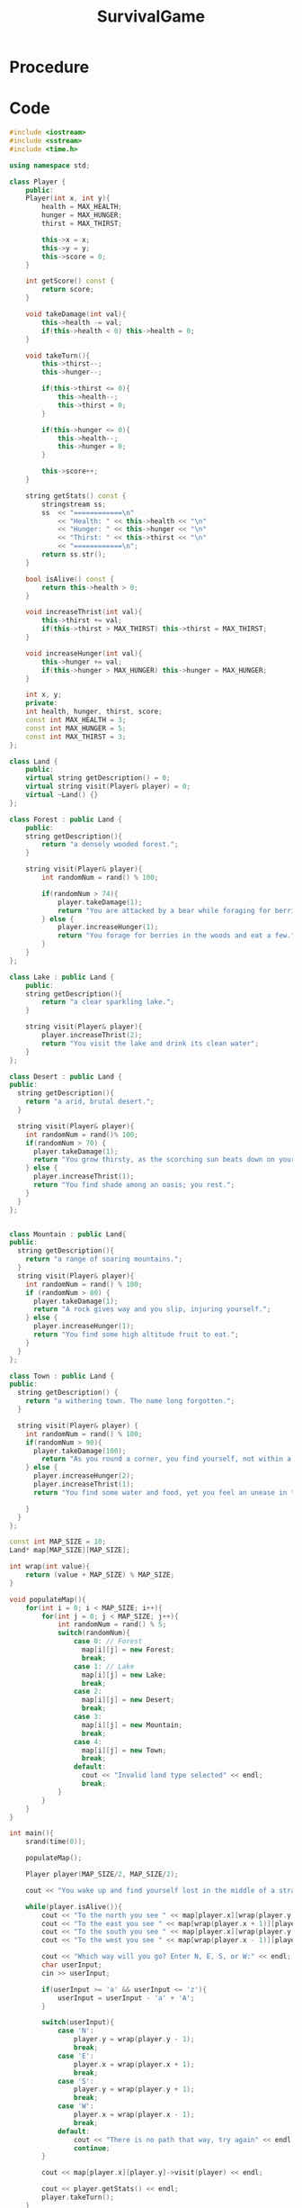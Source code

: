 :PROPERTIES:
:ID:       bc331d18-5edf-4b47-ab26-c801a6a8c97d
:END:
#+title: SurvivalGame
#+filetags:Projects

* Procedure

* Code
#+begin_src cpp
#include <iostream>
#include <sstream>
#include <time.h>

using namespace std;

class Player {
    public:
    Player(int x, int y){
        health = MAX_HEALTH;
        hunger = MAX_HUNGER;
        thirst = MAX_THIRST;

        this->x = x;
        this->y = y;
        this->score = 0;
    }

    int getScore() const {
        return score;
    }

    void takeDamage(int val){
        this->health -= val;
        if(this->health < 0) this->health = 0;
    }

    void takeTurn(){
        this->thirst--;
        this->hunger--;

        if(this->thirst <= 0){
            this->health--;
            this->thirst = 0;
        }

        if(this->hunger <= 0){
            this->health--;
            this->hunger = 0;
        }

        this->score++;
    }

    string getStats() const {
        stringstream ss;
        ss  << "============\n"
            << "Health: " << this->health << "\n"
            << "Hunger: " << this->hunger << "\n"
            << "Thirst: " << this->thirst << "\n"
            << "============\n";
        return ss.str();
    }

    bool isAlive() const {
        return this->health > 0;
    }

    void increaseThrist(int val){
        this->thirst += val;
        if(this->thirst > MAX_THIRST) this->thirst = MAX_THIRST;
    }

    void increaseHunger(int val){
        this->hunger += val;
        if(this->hunger > MAX_HUNGER) this->hunger = MAX_HUNGER;
    }

    int x, y;
    private:
    int health, hunger, thirst, score;
    const int MAX_HEALTH = 3;
    const int MAX_HUNGER = 5;
    const int MAX_THIRST = 3;
};

class Land {
    public:
    virtual string getDescription() = 0;
    virtual string visit(Player& player) = 0;
    virtual ~Land() {}
};

class Forest : public Land {
    public:
    string getDescription(){
        return "a densely wooded forest.";
    }

    string visit(Player& player){
        int randomNum = rand() % 100;

        if(randomNum > 74){
            player.takeDamage(1);
            return "You are attacked by a bear while foraging for berries.";
        } else {
            player.increaseHunger(1);
            return "You forage for berries in the woods and eat a few.";
        }
    }
};

class Lake : public Land {
    public:
    string getDescription(){
        return "a clear sparkling lake.";
    }

    string visit(Player& player){
        player.increaseThrist(2);
        return "You visit the lake and drink its clean water";
    }
};

class Desert : public Land {
public:
  string getDescription(){
    return "a arid, brutal desert.";
  }

  string visit(Player& player){
    int randomNum = rand()% 100;
    if(randomNum > 70) {
      player.takeDamage(1);
      return "You grow thirsty, as the scorching sun beats down on your neck";
    } else {
      player.increaseThrist(1);
      return "You find shade among an oasis; you rest.";
    }
  }
};


class Mountain : public Land{
public:
  string getDescription(){
    return "a range of soaring mountains.";
  }
  string visit(Player& player){
    int randomNum = rand() % 100;
    if (randomNum > 80) {
      player.takeDamage(1);
      return "A rock gives way and you slip, injuring yourself.";
    } else {
      player.increaseHunger(1);
      return "You find some high altitude fruit to eat.";
    }
  }
};

class Town : public Land {
public:
  string getDescription() {
    return "a withering town. The name long forgotten.";
  }

  string visit(Player& player) {
    int randomNum = rand() % 100;
    if(randomNum > 90){
      player.takeDamage(100);
        return "As you round a corner, you find yourself, not within a town. But in a void. Incomprehensible geometry and flesh without bound surrounds you. You weren't meant to come to this place. The towns-people have found their god, and you exist with out his permission.";
    } else {
      player.increaseHunger(2);
      player.increaseThrist(1);
      return "You find some water and food, yet you feel an unease in the air. You rush away.";

    }
  }
};

const int MAP_SIZE = 10;
Land* map[MAP_SIZE][MAP_SIZE];

int wrap(int value){
    return (value + MAP_SIZE) % MAP_SIZE;
}

void populateMap(){
    for(int i = 0; i < MAP_SIZE; i++){
        for(int j = 0; j < MAP_SIZE; j++){
            int randomNum = rand() % 5;
            switch(randomNum){
                case 0: // Forest
                  map[i][j] = new Forest;
                  break;
                case 1: // Lake
                  map[i][j] = new Lake;
                  break;
                case 2:
                  map[i][j] = new Desert;
                  break;
                case 3:
                  map[i][j] = new Mountain;
                  break;
                case 4:
                  map[i][j] = new Town;
                  break;
                default:
                  cout << "Invalid land type selected" << endl;
                  break;
            }
        }
    }
}

int main(){
    srand(time(0));

    populateMap();

    Player player(MAP_SIZE/2, MAP_SIZE/2);

    cout << "You wake up and find yourself lost in the middle of a strange wilderness." << endl;

    while(player.isAlive()){
        cout << "To the north you see " << map[player.x][wrap(player.y - 1)]->getDescription() << endl;
        cout << "To the east you see " << map[wrap(player.x + 1)][player.y]->getDescription() << endl;
        cout << "To the south you see " << map[player.x][wrap(player.y + 1)]->getDescription() << endl;
        cout << "To the west you see " << map[wrap(player.x - 1)][player.y]->getDescription() << endl;

        cout << "Which way will you go? Enter N, E, S, or W:" << endl;
        char userInput;
        cin >> userInput;

        if(userInput >= 'a' && userInput <= 'z'){
            userInput = userInput - 'a' + 'A';
        }

        switch(userInput){
            case 'N':
                player.y = wrap(player.y - 1);
                break;
            case 'E':
                player.x = wrap(player.x + 1);
                break;
            case 'S':
                player.y = wrap(player.y + 1);
                break;
            case 'W':
                player.x = wrap(player.x - 1);
                break;
            default:
                cout << "There is no path that way, try again" << endl;
                continue;
        }

        cout << map[player.x][player.y]->visit(player) << endl;

        cout << player.getStats() << endl;
        player.takeTurn();
    }

    cout << "You died." << endl;
    cout << player.getScore() << endl;


    return 0;
}

#+end_src
